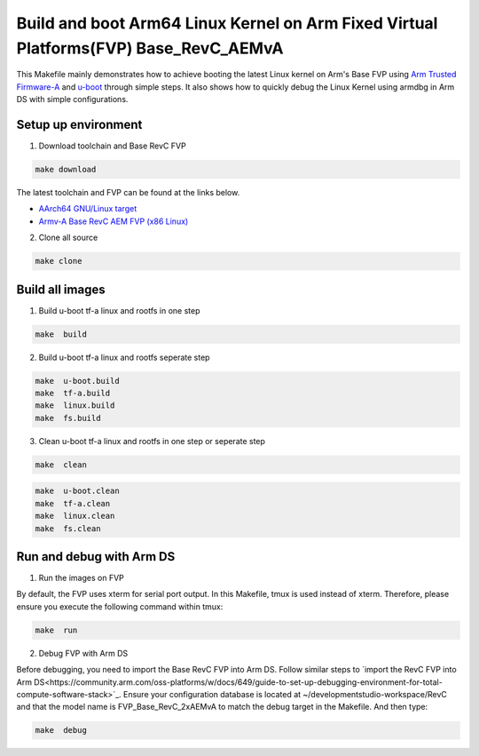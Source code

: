 =======================================================================================
Build and boot Arm64 Linux Kernel on Arm Fixed Virtual Platforms(FVP) Base_RevC_AEMvA
=======================================================================================

This Makefile mainly demonstrates how to achieve booting the latest Linux kernel on Arm's Base FVP using `Arm Trusted Firmware-A <https://www.trustedfirmware.org/projects/tf-a>`_ and `u-boot <https://source.denx.de/u-boot/u-boot>`_ through simple steps.
It also shows how to quickly debug the Linux Kernel using armdbg in Arm DS with simple configurations.

Setup up environment 
^^^^^^^^^^^^^^^^^^^^^^^^^^^^^^^^^^^^^^^^^^^^

1. Download toolchain and Base RevC FVP 

.. code-block:: sh 

    make download

The latest toolchain and FVP can be found at the links below. 

- `AArch64 GNU/Linux target <https://developer.arm.com/downloads/-/arm-gnu-toolchain-downloads>`_
- `Armv-A Base RevC AEM FVP (x86 Linux) <https://developer.arm.com/Tools%20and%20Software/Fixed%20Virtual%20Platforms>`_

2. Clone all source

.. code-block:: sh 

    make clone

Build all images 
^^^^^^^^^^^^^^^^^^^^^^^^^^^^^^^^^^^^^^^^^^^^

1. Build u-boot tf-a linux and rootfs in one step

.. code-block:: sh 

    make  build

2. Build u-boot tf-a linux and rootfs seperate step 

.. code-block:: sh 

    make  u-boot.build 
    make  tf-a.build 
    make  linux.build 
    make  fs.build 

3. Clean u-boot tf-a linux and rootfs in one step or seperate step 

.. code-block:: sh 

    make  clean  

.. code-block:: sh 

    make  u-boot.clean  
    make  tf-a.clean 
    make  linux.clean 
    make  fs.clean 


Run and debug with Arm DS 
^^^^^^^^^^^^^^^^^^^^^^^^^^^^^^^^^^^^^^^^^^^^

1. Run the images on  FVP 

By default, the FVP uses xterm for serial port output. In this Makefile, tmux is used instead of xterm. Therefore, please ensure you execute the following command within tmux:

.. code-block:: sh 

    make  run 

2. Debug FVP with Arm DS  

Before debugging, you need to import the Base RevC FVP into Arm DS. Follow similar steps to `import the RevC FVP into Arm DS<https://community.arm.com/oss-platforms/w/docs/649/guide-to-set-up-debugging-environment-for-total-compute-software-stack>`_. Ensure your configuration database is located at ~/developmentstudio-workspace/RevC and that the model name is FVP_Base_RevC_2xAEMvA to match the debug target in the Makefile.
And then type: 

.. code-block:: sh 

    make  debug 

